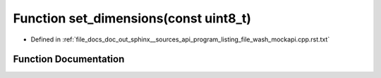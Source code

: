 .. _exhale_function_program__listing__file__wash__mockapi_8cpp_8rst_8txt_1acbd1955d4a627d51692a44ae8ea96f11:

Function set_dimensions(const uint8_t)
======================================

- Defined in :ref:`file_docs_doc_out_sphinx__sources_api_program_listing_file_wash_mockapi.cpp.rst.txt`


Function Documentation
----------------------


.. doxygenfunction:: set_dimensions(const uint8_t)
   :project: my_project